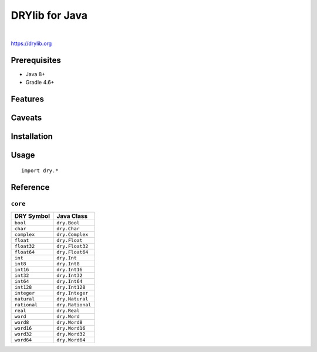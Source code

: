 ***************
DRYlib for Java
***************

.. image:: https://img.shields.io/badge/license-Public%20Domain-blue.svg
   :alt: Project license
   :target: https://unlicense.org

.. image:: https://img.shields.io/travis/dryproject/drylib.java/master.svg
   :alt: Travis CI build status
   :target: https://travis-ci.org/dryproject/drylib.java

|

https://drylib.org

Prerequisites
=============

* Java 8+

* Gradle 4.6+

Features
========

Caveats
=======

Installation
============

Usage
=====

::

   import dry.*

Reference
=========

``core``
--------

=============== ================================================================
DRY Symbol      Java Class
=============== ================================================================
``bool``        ``dry.Bool``
``char``        ``dry.Char``
``complex``     ``dry.Complex``
``float``       ``dry.Float``
``float32``     ``dry.Float32``
``float64``     ``dry.Float64``
``int``         ``dry.Int``
``int8``        ``dry.Int8``
``int16``       ``dry.Int16``
``int32``       ``dry.Int32``
``int64``       ``dry.Int64``
``int128``      ``dry.Int128``
``integer``     ``dry.Integer``
``natural``     ``dry.Natural``
``rational``    ``dry.Rational``
``real``        ``dry.Real``
``word``        ``dry.Word``
``word8``       ``dry.Word8``
``word16``      ``dry.Word16``
``word32``      ``dry.Word32``
``word64``      ``dry.Word64``
=============== ================================================================
